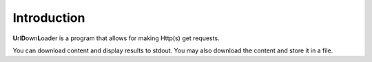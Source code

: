 Introduction
============

**U**\rl\ **D**\ own\ **L**\ oader is a program that allows for
making Http(s) get requests.

You can download content and display results to stdout.
You may also download the content and store it in a file.
